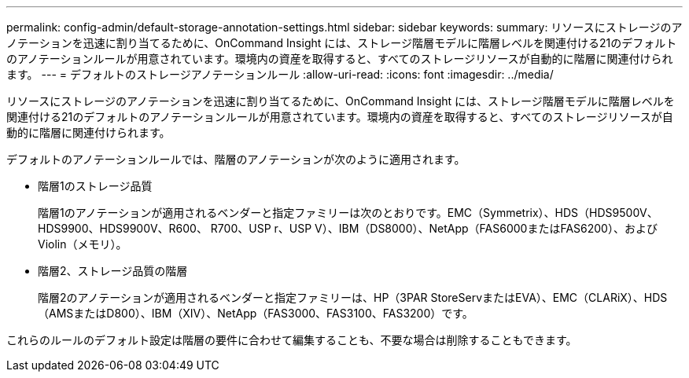 ---
permalink: config-admin/default-storage-annotation-settings.html 
sidebar: sidebar 
keywords:  
summary: リソースにストレージのアノテーションを迅速に割り当てるために、OnCommand Insight には、ストレージ階層モデルに階層レベルを関連付ける21のデフォルトのアノテーションルールが用意されています。環境内の資産を取得すると、すべてのストレージリソースが自動的に階層に関連付けられます。 
---
= デフォルトのストレージアノテーションルール
:allow-uri-read: 
:icons: font
:imagesdir: ../media/


[role="lead"]
リソースにストレージのアノテーションを迅速に割り当てるために、OnCommand Insight には、ストレージ階層モデルに階層レベルを関連付ける21のデフォルトのアノテーションルールが用意されています。環境内の資産を取得すると、すべてのストレージリソースが自動的に階層に関連付けられます。

デフォルトのアノテーションルールでは、階層のアノテーションが次のように適用されます。

* 階層1のストレージ品質
+
階層1のアノテーションが適用されるベンダーと指定ファミリーは次のとおりです。EMC（Symmetrix）、HDS（HDS9500V、HDS9900、HDS9900V、R600、 R700、USP r、USP V）、IBM（DS8000）、NetApp（FAS6000またはFAS6200）、およびViolin（メモリ）。

* 階層2、ストレージ品質の階層
+
階層2のアノテーションが適用されるベンダーと指定ファミリーは、HP（3PAR StoreServまたはEVA）、EMC（CLARiX）、HDS（AMSまたはD800）、IBM（XIV）、NetApp（FAS3000、FAS3100、FAS3200）です。



これらのルールのデフォルト設定は階層の要件に合わせて編集することも、不要な場合は削除することもできます。
